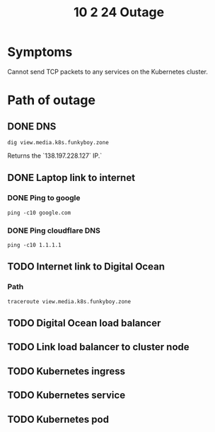 #+title: 10 2 24 Outage
* Symptoms
Cannot send TCP packets to any services on the Kubernetes cluster.
* Path of outage
** DONE DNS
#+begin_src shell
dig view.media.k8s.funkyboy.zone
#+end_src

#+RESULTS:
|                                |              |                               |        |                 |                              |     |         |    |            |    |             |   |
| ;                              | <<>>         | DiG                           | 9.20.1 | <<>>            | view.media.k8s.funkyboy.zone |     |         |    |            |    |             |   |
| ;;                             | global       | options:                      | +cmd   |                 |                              |     |         |    |            |    |             |   |
| ;;                             | Got          | answer:                       |        |                 |                              |     |         |    |            |    |             |   |
| ;;                             | ->>HEADER<<- | opcode:                       | QUERY, | status:         | NOERROR,                     | id: |     114 |    |            |    |             |   |
| ;;                             | flags:       | qr                            | rd     | ra;             | QUERY:                       | 1,  | ANSWER: | 1, | AUTHORITY: | 0, | ADDITIONAL: | 0 |
|                                |              |                               |        |                 |                              |     |         |    |            |    |             |   |
| ;;                             | QUESTION     | SECTION:                      |        |                 |                              |     |         |    |            |    |             |   |
| ;view.media.k8s.funkyboy.zone. | IN           | A                             |        |                 |                              |     |         |    |            |    |             |   |
|                                |              |                               |        |                 |                              |     |         |    |            |    |             |   |
| ;;                             | ANSWER       | SECTION:                      |        |                 |                              |     |         |    |            |    |             |   |
| view.media.k8s.funkyboy.zone.  | 60           | IN                            | A      | 138.197.228.127 |                              |     |         |    |            |    |             |   |
|                                |              |                               |        |                 |                              |     |         |    |            |    |             |   |
| ;;                             | Query        | time:                         | 199    | msec            |                              |     |         |    |            |    |             |   |
| ;;                             | SERVER:      | 192.168.88.1#53(192.168.88.1) | (UDP)  |                 |                              |     |         |    |            |    |             |   |
| ;;                             | WHEN:        | Wed                           | Oct    | 2               | 20:05:34                     | EDT |    2024 |    |            |    |             |   |
| ;;                             | MSG          | SIZE                          | rcvd:  | 62              |                              |     |         |    |            |    |             |   |
|                                |              |                               |        |                 |                              |     |         |    |            |    |             |   |
|                                |              |                               |        |                 |                              |     |         |    |            |    |             |   |

Returns the `138.197.228.127` IP.`
** DONE Laptop link to internet
*** DONE Ping to google
#+begin_src shell
ping -c10 google.com
#+end_src

#+RESULTS:
| PING | google.com       | (142.250.65.238) | 56(84)                     | bytes             | of          | data.   |           |      |        |
|   64 | bytes            | from             | lga25s73-in-f14.1e100.net  | (142.250.65.238): | icmp_seq=1  | ttl=114 | time=19.9 | ms   |        |
|   64 | bytes            | from             | lga25s73-in-f14.1e100.net  | (142.250.65.238): | icmp_seq=2  | ttl=114 | time=26.1 | ms   |        |
|   64 | bytes            | from             | lga25s73-in-f14.1e100.net  | (142.250.65.238): | icmp_seq=3  | ttl=114 | time=35.4 | ms   |        |
|   64 | bytes            | from             | lga25s73-in-f14.1e100.net  | (142.250.65.238): | icmp_seq=4  | ttl=114 | time=36.8 | ms   |        |
|   64 | bytes            | from             | lga25s73-in-f14.1e100.net  | (142.250.65.238): | icmp_seq=5  | ttl=114 | time=22.9 | ms   |        |
|   64 | bytes            | from             | lga25s73-in-f14.1e100.net  | (142.250.65.238): | icmp_seq=6  | ttl=114 | time=28.2 | ms   |        |
|   64 | bytes            | from             | lga25s73-in-f14.1e100.net  | (142.250.65.238): | icmp_seq=7  | ttl=114 | time=26.0 | ms   |        |
|   64 | bytes            | from             | lga25s73-in-f14.1e100.net  | (142.250.65.238): | icmp_seq=8  | ttl=114 | time=30.6 | ms   |        |
|   64 | bytes            | from             | lga25s73-in-f14.1e100.net  | (142.250.65.238): | icmp_seq=9  | ttl=114 | time=30.3 | ms   |        |
|   64 | bytes            | from             | lga25s73-in-f14.1e100.net  | (142.250.65.238): | icmp_seq=10 | ttl=114 | time=47.2 | ms   |        |
|      |                  |                  |                            |                   |             |         |           |      |        |
|  --- | google.com       | ping             | statistics                 | ---               |             |         |           |      |        |
|   10 | packets          | transmitted,     | 10                         | received,         | 0%          | packet  | loss,     | time | 9006ms |
|  rtt | min/avg/max/mdev | =                | 19.874/30.336/47.213/7.478 | ms                |             |         |           |      |        |
*** DONE Ping cloudflare DNS
#+begin_src shell
ping -c10 1.1.1.1
#+end_src

#+RESULTS:
| PING | 1.1.1.1          | (1.1.1.1)    |                     56(84) | bytes       | of     | data.     |       |      |        |
|   64 | bytes            | from         |                   1.1.1.1: | icmp_seq=1  | ttl=57 | time=21.1 | ms    |      |        |
|   64 | bytes            | from         |                   1.1.1.1: | icmp_seq=2  | ttl=57 | time=25.8 | ms    |      |        |
|   64 | bytes            | from         |                   1.1.1.1: | icmp_seq=3  | ttl=57 | time=18.6 | ms    |      |        |
|   64 | bytes            | from         |                   1.1.1.1: | icmp_seq=4  | ttl=57 | time=22.0 | ms    |      |        |
|   64 | bytes            | from         |                   1.1.1.1: | icmp_seq=5  | ttl=57 | time=18.7 | ms    |      |        |
|   64 | bytes            | from         |                   1.1.1.1: | icmp_seq=6  | ttl=57 | time=16.4 | ms    |      |        |
|   64 | bytes            | from         |                   1.1.1.1: | icmp_seq=7  | ttl=57 | time=17.7 | ms    |      |        |
|   64 | bytes            | from         |                   1.1.1.1: | icmp_seq=8  | ttl=57 | time=27.3 | ms    |      |        |
|   64 | bytes            | from         |                   1.1.1.1: | icmp_seq=9  | ttl=57 | time=28.2 | ms    |      |        |
|   64 | bytes            | from         |                   1.1.1.1: | icmp_seq=10 | ttl=57 | time=18.0 | ms    |      |        |
|      |                  |              |                            |             |        |           |       |      |        |
|  --- | 1.1.1.1          | ping         |                 statistics | ---         |        |           |       |      |        |
|   10 | packets          | transmitted, |                         10 | received,   | 0%     | packet    | loss, | time | 9016ms |
|  rtt | min/avg/max/mdev | =            | 16.400/21.383/28.214/4.077 | ms          |        |           |       |      |        |

** TODO Internet link to Digital Ocean
*** Path
#+begin_src shell
traceroute view.media.k8s.funkyboy.zone
#+end_src

#+RESULTS:

** TODO Digital Ocean load balancer
** TODO Link load balancer to cluster node
** TODO Kubernetes ingress
** TODO Kubernetes service
** TODO Kubernetes pod
